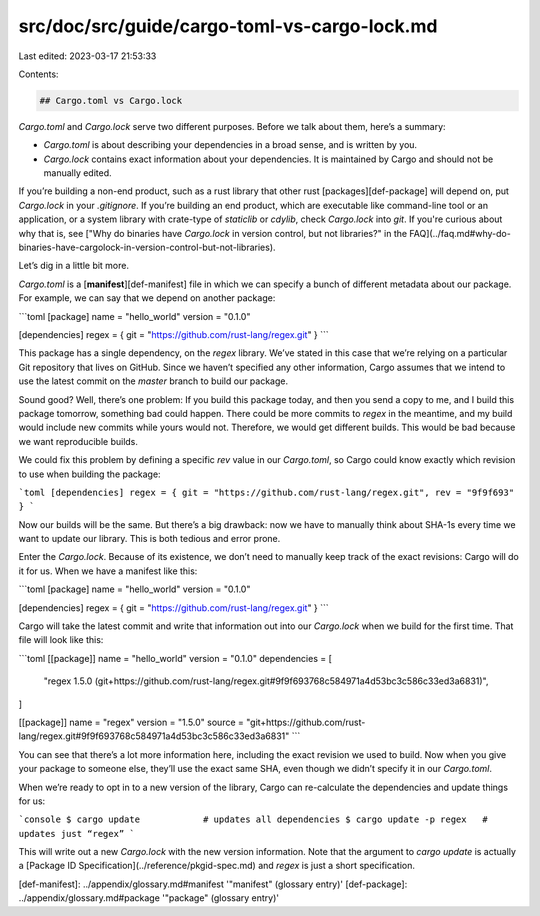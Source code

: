 src/doc/src/guide/cargo-toml-vs-cargo-lock.md
=============================================

Last edited: 2023-03-17 21:53:33

Contents:

.. code-block:: md

    ## Cargo.toml vs Cargo.lock

`Cargo.toml` and `Cargo.lock` serve two different purposes. Before we talk
about them, here’s a summary:

* `Cargo.toml` is about describing your dependencies in a broad sense, and is
  written by you.
* `Cargo.lock` contains exact information about your dependencies. It is
  maintained by Cargo and should not be manually edited.

If you’re building a non-end product, such as a rust library that other rust
[packages][def-package] will depend on, put `Cargo.lock` in your
`.gitignore`. If you’re building an end product, which are executable like
command-line tool or an application, or a system library with crate-type of
`staticlib` or `cdylib`, check `Cargo.lock` into `git`. If you're curious
about why that is, see
["Why do binaries have `Cargo.lock` in version control, but not libraries?" in the
FAQ](../faq.md#why-do-binaries-have-cargolock-in-version-control-but-not-libraries).

Let’s dig in a little bit more.

`Cargo.toml` is a [**manifest**][def-manifest] file in which we can specify a
bunch of different metadata about our package. For example, we can say that we
depend on another package:

```toml
[package]
name = "hello_world"
version = "0.1.0"

[dependencies]
regex = { git = "https://github.com/rust-lang/regex.git" }
```

This package has a single dependency, on the `regex` library. We’ve stated in
this case that we’re relying on a particular Git repository that lives on
GitHub. Since we haven’t specified any other information, Cargo assumes that
we intend to use the latest commit on the `master` branch to build our package.

Sound good? Well, there’s one problem: If you build this package today, and
then you send a copy to me, and I build this package tomorrow, something bad
could happen. There could be more commits to `regex` in the meantime, and my
build would include new commits while yours would not. Therefore, we would
get different builds. This would be bad because we want reproducible builds.

We could fix this problem by defining a specific `rev` value in our `Cargo.toml`,
so Cargo could know exactly which revision to use when building the package:

```toml
[dependencies]
regex = { git = "https://github.com/rust-lang/regex.git", rev = "9f9f693" }
```

Now our builds will be the same. But there’s a big drawback: now we have to
manually think about SHA-1s every time we want to update our library. This is
both tedious and error prone.

Enter the `Cargo.lock`. Because of its existence, we don’t need to manually
keep track of the exact revisions: Cargo will do it for us. When we have a
manifest like this:

```toml
[package]
name = "hello_world"
version = "0.1.0"

[dependencies]
regex = { git = "https://github.com/rust-lang/regex.git" }
```

Cargo will take the latest commit and write that information out into our
`Cargo.lock` when we build for the first time. That file will look like this:

```toml
[[package]]
name = "hello_world"
version = "0.1.0"
dependencies = [
 "regex 1.5.0 (git+https://github.com/rust-lang/regex.git#9f9f693768c584971a4d53bc3c586c33ed3a6831)",
]

[[package]]
name = "regex"
version = "1.5.0"
source = "git+https://github.com/rust-lang/regex.git#9f9f693768c584971a4d53bc3c586c33ed3a6831"
```

You can see that there’s a lot more information here, including the exact
revision we used to build. Now when you give your package to someone else,
they’ll use the exact same SHA, even though we didn’t specify it in our
`Cargo.toml`.

When we’re ready to opt in to a new version of the library, Cargo can
re-calculate the dependencies and update things for us:

```console
$ cargo update            # updates all dependencies
$ cargo update -p regex   # updates just “regex”
```

This will write out a new `Cargo.lock` with the new version information. Note
that the argument to `cargo update` is actually a
[Package ID Specification](../reference/pkgid-spec.md) and `regex` is just a
short specification.

[def-manifest]:  ../appendix/glossary.md#manifest  '"manifest" (glossary entry)'
[def-package]:   ../appendix/glossary.md#package   '"package" (glossary entry)'


